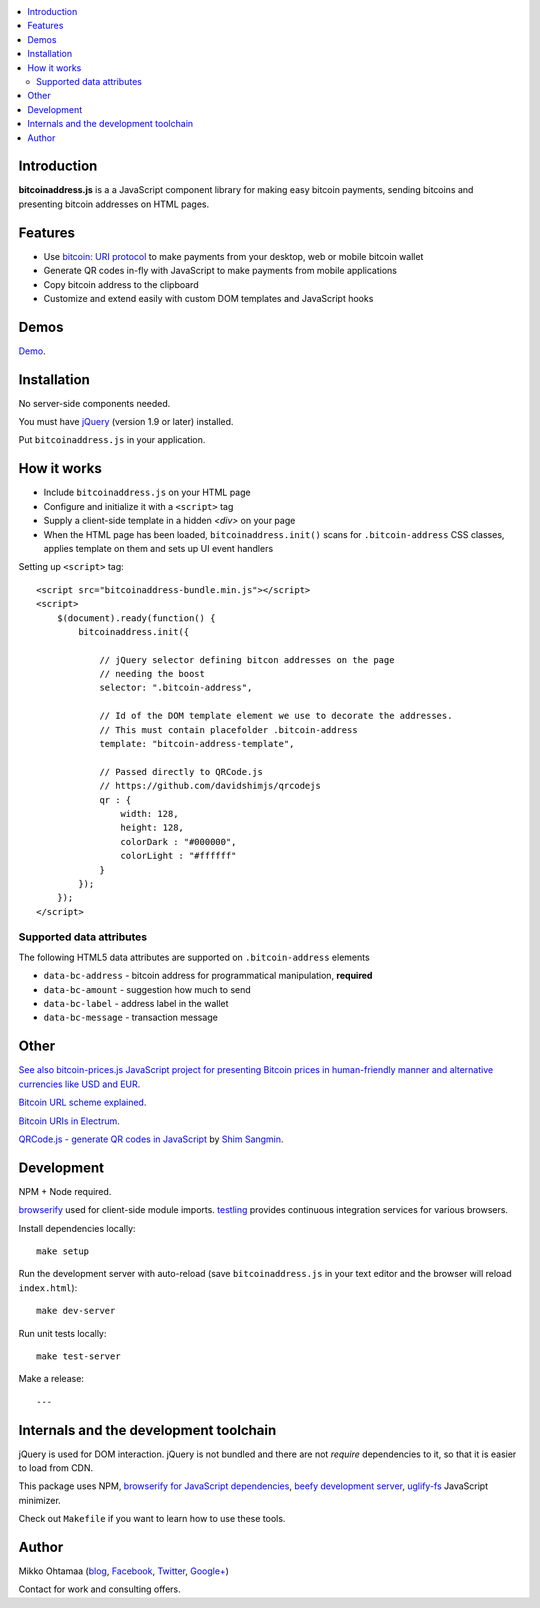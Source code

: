 .. contents:: :local:

Introduction
---------------

**bitcoinaddress.js** is a a JavaScript component library for making easy bitcoin payments, sending bitcoins and presenting bitcoin addresses on HTML pages.

.. img:: https://ci.testling.com/miohtama/bitcoinaddress.js.png
    :target: http://ci.testling.com/miohtama/bitcoinaddress.js

Features
---------

* Use `bitcoin: URI protocol <https://github.com/bitcoin/bips/blob/master/bip-0021.mediawiki>`_ to make payments from your desktop, web or mobile bitcoin wallet

* Generate QR codes in-fly with JavaScript to make payments from mobile applications

* Copy bitcoin address to the clipboard

* Customize and extend easily with custom DOM templates and JavaScript hooks

Demos
------

`Demo <http://miohtama.github.com/bitcoinaddress/index.html>`_.

Installation
-------------

No server-side components needed.

You must have `jQuery <http://jquery.com>`_ (version 1.9 or later) installed.

Put ``bitcoinaddress.js`` in your application.

How it works
-----------------

* Include ``bitcoinaddress.js`` on your HTML page

* Configure and initialize it with a ``<script>`` tag

* Supply a client-side template in a hidden `<div>` on your page

* When the HTML page has been loaded, ``bitcoinaddress.init()`` scans for ``.bitcoin-address`` CSS classes,
  applies template on them and sets up UI event handlers

Setting up ``<script>`` tag::

    <script src="bitcoinaddress-bundle.min.js"></script>
    <script>
        $(document).ready(function() {
            bitcoinaddress.init({

                // jQuery selector defining bitcon addresses on the page
                // needing the boost
                selector: ".bitcoin-address",

                // Id of the DOM template element we use to decorate the addresses.
                // This must contain placefolder .bitcoin-address
                template: "bitcoin-address-template",

                // Passed directly to QRCode.js
                // https://github.com/davidshimjs/qrcodejs
                qr : {
                    width: 128,
                    height: 128,
                    colorDark : "#000000",
                    colorLight : "#ffffff"
                }
            });
        });
    </script>

Supported data attributes
+++++++++++++++++++++++++++

The following HTML5 data attributes are supported on ``.bitcoin-address`` elements

* ``data-bc-address`` - bitcoin address for programmatical manipulation, **required**

* ``data-bc-amount`` - suggestion how much to send

* ``data-bc-label`` - address label in the wallet

* ``data-bc-message`` - transaction message

Other
------

`See also bitcoin-prices.js JavaScript project for presenting Bitcoin prices in human-friendly manner and alternative currencies like USD and EUR <https://github.com/miohtama/bitcoin-prices>`_.

`Bitcoin URL scheme explained <http://bitcoin.stackexchange.com/questions/4987/bitcoin-url-scheme>`_.

`Bitcoin URIs in Electrum <https://electrum.org/bitcoin_URIs.html>`_.

`QRCode.js - generate QR codes in JavaScript <https://github.com/davidshimjs/qrcodejs>`_ by `Shim Sangmin <https://github.com/davidshimjs>`_.

Development
-------------

NPM + Node required.

`browserify <https://github.com/substack/node-browserify>`_ used for client-side module imports.
`testling <http://testling.com/>`_ provides continuous integration services for various browsers.

Install dependencies locally::

    make setup

Run the development server with auto-reload (save ``bitcoinaddress.js`` in your text editor and the browser will reload ``index.html``)::

    make dev-server

Run unit tests locally::

    make test-server

Make a release::

    ---

Internals and the development toolchain
-------------------------------------------

jQuery is used for DOM interaction. jQuery is not bundled and there are not `require` dependencies to it, so that it is easier to load from CDN.

This package uses NPM, `browserify for JavaScript dependencies <http://browserify.org/>`_, `beefy development server <https://github.com/chrisdickinson/beefy>`_,
`uglify-fs <http://lisperator.net/uglifyjs/>`_ JavaScript minimizer.

Check out ``Makefile`` if you want to learn how to use these tools.

Author
------

Mikko Ohtamaa (`blog <https://opensourcehacker.com>`_, `Facebook <https://www.facebook.com/?q=#/pages/Open-Source-Hacker/181710458567630>`_, `Twitter <https://twitter.com/moo9000>`_, `Google+ <https://plus.google.com/u/0/103323677227728078543/>`_)

Contact for work and consulting offers.



